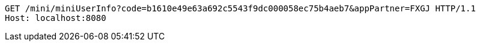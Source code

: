 [source,http,options="nowrap"]
----
GET /mini/miniUserInfo?code=b1610e49e63a692c5543f9dc000058ec75b4aeb7&appPartner=FXGJ HTTP/1.1
Host: localhost:8080

----